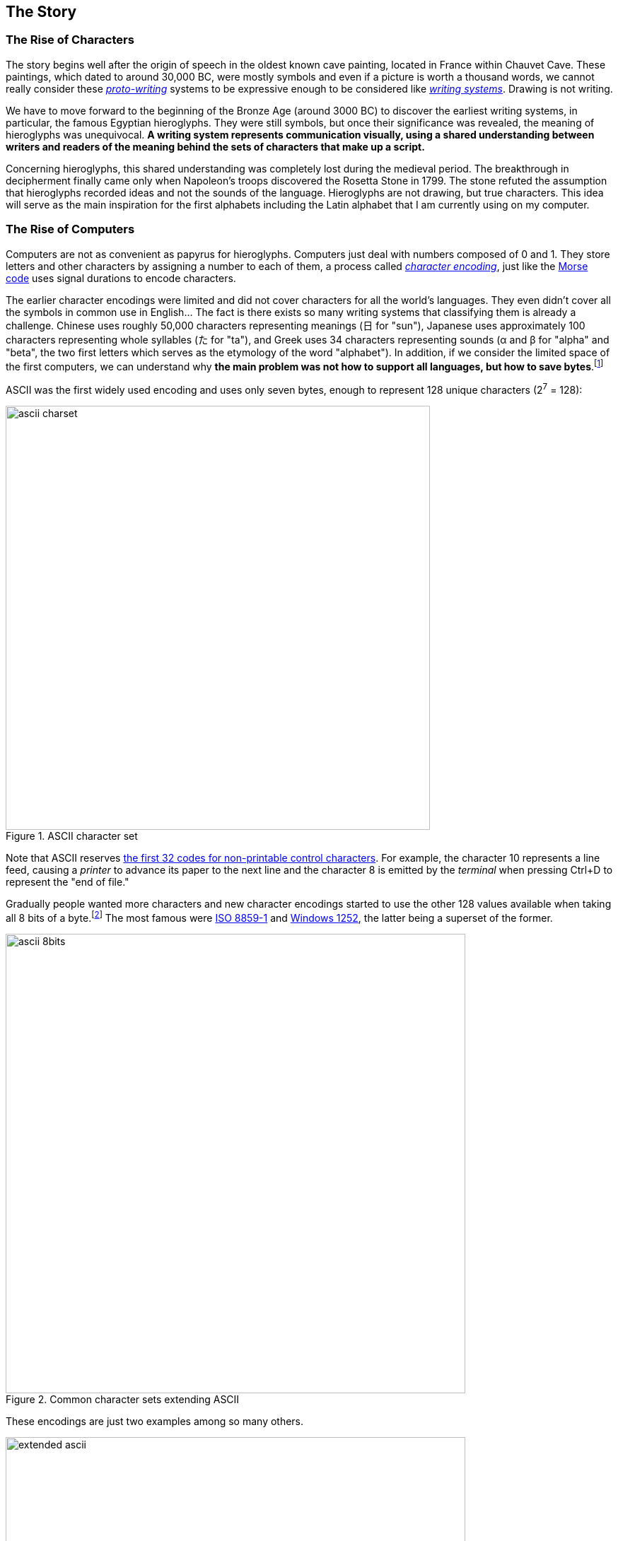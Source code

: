 
[[sect-story]]
== The Story


[[sect-story-characters]]
=== The Rise of Characters

The story begins well after the origin of speech in the oldest known cave painting, located in France within Chauvet Cave. These paintings, which dated to around 30,000 BC, were mostly symbols and even if a picture is worth a thousand words, we cannot really consider these link:https://en.wikipedia.org/wiki/Proto-writing[_proto-writing_] systems to be expressive enough to be considered like link:https://en.wikipedia.org/wiki/Writing_system[_writing systems_]. Drawing is not writing.

We have to move forward to the beginning of the Bronze Age (around 3000 BC) to discover the earliest writing systems, in particular, the famous Egyptian hieroglyphs. They were still symbols, but once their significance was revealed, the meaning of hieroglyphs was unequivocal. *A writing system represents communication visually, using a shared understanding between writers and readers of the meaning behind the sets of characters that make up a script.*

Concerning hieroglyphs, this shared understanding was completely lost during the medieval period. The breakthrough in decipherment finally came only when Napoleon's troops discovered the Rosetta Stone in 1799. The stone refuted the assumption that hieroglyphs recorded ideas and not the sounds of the language. Hieroglyphs are not drawing, but true characters. This idea will serve as the main inspiration for the first alphabets including the Latin alphabet that I am currently using on my computer.


[[sect-story-computers]]
=== The Rise of Computers

Computers are not as convenient as papyrus for hieroglyphs. Computers just deal with numbers composed of 0 and 1. They store letters and other characters by assigning a number to each of them, a process called link:https://en.wikipedia.org/wiki/Character_encoding[_character encoding_], just like the link:https://en.wikipedia.org/wiki/Morse_code[Morse code] uses signal durations to encode characters.

The earlier character encodings were limited and did not cover characters for all the world’s languages. They even didn't cover all the symbols in common use in English... The fact is there exists so many writing systems that classifying them is already a challenge. Chinese uses roughly 50,000 characters representing meanings (日 for "sun"), Japanese uses approximately 100 characters representing whole syllables (た for "ta"), and Greek uses 34 characters representing sounds (α and β for "alpha" and "beta", the two first letters which serves as the etymology of the word "alphabet"). In addition, if we consider the limited space of the first computers, we can understand why *the main problem was not how to support all languages, but how to save bytes*.footnote:[The motivation for ASCII to save bytes was not really new. The  problem occurred with the publication of the first books. link:http://citeseerx.ist.psu.edu/viewdoc/summary?doi=10.1.1.41.9729[Gutenberg used 250 characters to produce in 1455 the 42-line Bible], the first printed book. Then, character sets became smaller and smaller in successive fonts, to reduce the costs of cutting, founding, composing, and
distributing type.]

ASCII was the first widely used encoding and uses only seven bytes, enough to represent 128 unique characters (2^7^ = 128):

image::ascii-charset.png[title="ASCII character set", width=600]

Note that ASCII reserves link:http://www.catb.org/esr/faqs/things-every-hacker-once-knew/#_ascii[the first 32 codes for non-printable control characters]. For example, the character 10 represents a line feed, causing a __printer__ to advance its paper to the next line and the character 8 is emitted by the __terminal__ when pressing Ctrl+D to represent the "end of file."

Gradually people wanted more characters and new character encodings started to use the other 128 values available when taking all 8 bits of a byte.footnote:[ Nowadays, a byte is always considered to be 8 bits but first computers did use different sizes for a byte, which was based on the size of information it needed to hold.] The most famous were link:https://en.wikipedia.org/wiki/ISO/IEC_8859-1[ISO 8859-1] and link:https://en.wikipedia.org/wiki/Windows-1252[Windows 1252], the latter being a superset of the former.

image::ascii-8bits.png[title="Common character sets extending ASCII", width=650]

These encodings are just two examples among so many others.

image::extended-ascii.png[title="Examples of incompatible character sets extended ASCII", width=650]

In practice, whenever textual data was exchanged between different programs or
computers, the risk of corruption was high as different character encodings often use different codes for the same character. Moreover, computers did not support all characters encodings, and many languages lacked character support altogether. Clearly, *256 unique codes was nowhere near enough*, especially to create multilingual documents.


[[sect-story-unicode]]
=== The Rise of Unicode

The origins of Unicode dates back to 1987, but the name Unicode first appeared the next year in the document link:https://unicode.org/history/unicode88.pdf[_Unicode 88_]. *The intent of Unicode was to create "a __uni__que, __uni__fied, __uni__versal en__cod__ing," so that computers would only have to implement a single encoding to support all languages*.

Unicode began with a 16-bit design (i.e., 65,536 codes "to encompass the characters of all the world's living languages"footnote:[In the document _Unicode 88_, the authors estimate the total number of characters to be less than 2^14^ = 16,384, based on the union of all newspapers and magazines printed in the world in 1988.]), but was extended in 1996 to support more than a million code points. The motivation was to allow the encoding of many historic scripts (e.g., the Egyptian hieroglyphs) and thousands of rarely used or obsolete characters that had not been anticipated as needing encoding (e.g., rarely used Kanji or Chinese characters, many of which are part of personal and place names, making them rarely used, but much more essential than envisioned in the original architecture of Unicode). History is always surprising.

In the meantime, the link:https://en.wikipedia.org/wiki/Unicode_Consortium[Unicode Consortium] was created in 1991. This nonprofit organization, which counts only three employees, has still the same ambitious goal of replacing all existing character encodings. This goal has almost become a reality. link:https://w3techs.com/technologies/details/en-utf8[More than 95% of the Internet] uses Unicode (link:https://googleblog.blogspot.com/2010/01/unicode-nearing-50-of-web.html[it was just 50% a decade ago]) and almost all electronic devices support Unicode too.

This organization is funded by link:https://home.unicode.org/membership/membership-levels/[membership fees] (from $75 for an individual to $21,000 for a full-member company) and link:https://www.unicode.org/consortium/donations.html[donations], but you can also support them by link:https://home.unicode.org/adopt-a-character/about-adopt-a-character/[adopting a character] for $100 (or $1000-$5000 for exclusivity).



[[sect-story-emojis]]
=== The Rise of Emojis

The number of available code points exploded when Unicode dropped the 16-bit limitation. If 65,536 codes may seem a lot at that time, Unicode was now able to represent more than one million of codes! Not all codes are in use. *Unicode is an evolving standard*. The current version Unicode 13.0.0 uses "only" 143,859 codes including link:https://unicode.org/emoji/charts/full-emoji-list.html[more than 2000 special characters] that we call emojis.

image::emojis-history-infography.jpeg[title="Emojis are probably the fatest growing language in the world (Source: Statista)", width=700, link="https://www.statista.com/chart/17275/number-of-emojis-from-1995-bis-2019/"]

*Emojis didn't appear with Unicode*. They were born in the 90s in Japan ( 絵文字 [emodʑi] means "picture character"), and must not to be confused with emoticons such as :-), which are text-based. Emojis were called __smileys__ at that time. They were mostly used by mobile manufacturers and implemented using custom fonts like link:https://en.wikipedia.org/wiki/Wingdings[Wingdings]:

image::Wingdings.png[title="Mosaic of Wingdings characters (Source: Wikipedia)"]

If the receiver of your message didn't have the font on his device, letters were displayed instead. For example, the national park pictogram 🏞 was available in Webdings at 0x50, which corresponded to the capital letter P encoded in ASCII. To solve this problem, new character encodings were introduced to not mix characters and emojis by using different codes. Unicode as the universal character encoding was in danger.

Therefore, Google employees requested that Unicode looks into the possibility of a uniform emoji set. As a result, 722 emojis were released in 2010 as Unicode 6.0 and each new version now integrates new emojis. Unicode entered a new era.

Emoji standardization has put pressure on the Unicode Consortium, overtaking the initial focus on standardizing characters used for minority languages. But the desire for more emojis has put pressure on vendors too to improve their Unicode support, leading to a better support for Unicode's minority languages. A good example of a win-win situation. *Emojis contributes in preserving the writing of the past while making the writing of the future more fun*.

The primary function of emojis was to fill in emotional cues otherwise missing from typed conversation (😢🤣😉😍🥳). But emojis have been extended to include a lot more (👶👰🧛‍♂️🕶🐼🍀☀️🥝⚽️🚴‍♀️✈️).

Now, when the Unicode Technical Committee meets quarterly to decide which new characters will be encoded, they also decide about link:https://www.unicode.org/emoji/future/emoji-candidates.html[new emojis]. *Any individual or organization can suggest a new emoji by writing a proposal* (the link:https://unicode.org/L2/L2019/19232-n5085-troll-emoji.pdf[proposal for a troll emoji] is a 10-page document using Google Trends, and film references to justify its introduction). The selection process uses link:http://unicode.org/emoji/proposals.html#selection_factors[well-documented rules]. A quorum of half of the Consortium's link:https://home.unicode.org/membership/members/[full members] is required. There are currently ten full members, only one of which, the Ministry of Endowments and Religious Affairs of Oman, is not a tech company. The other nine are Adobe, Apple, Facebook, Google, IBM, Microsoft, Netflix, SAP, Salesforce, and a newcomer, link:https://y.at/[Yat].footnote:[Yat was created recently with the ambitious link:https://thedefiant.io/emoji-based-username-project-yat-wants-to-become-universal-internet-identity-system/[goal to create a new censorship resistant internet identity system] using a personalized string of emojis as your universal username.]
